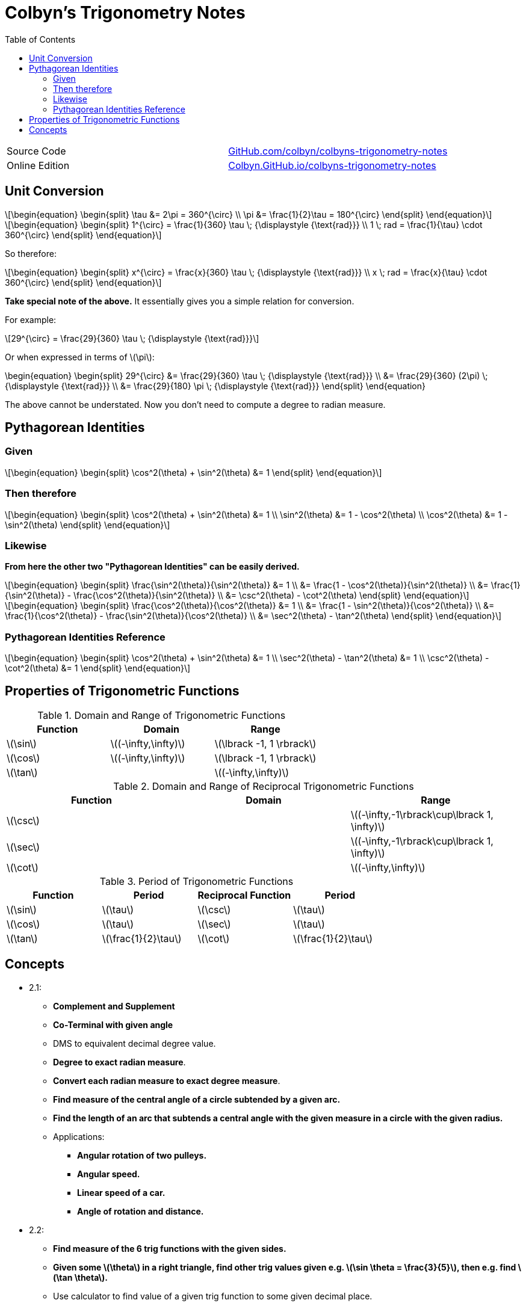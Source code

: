 // :autofit-option:
:stem: latexmath
:toc:

= Colbyn's Trigonometry Notes

****
|===
| Source Code | https://github.com/colbyn/colbyns-trigonometry-notes[GitHub.com/colbyn/colbyns-trigonometry-notes]
| Online Edition | https://colbyn.github.io/colbyns-trigonometry-notes/[Colbyn.GitHub.io/colbyns-trigonometry-notes]
|===
****

== Unit Conversion

[latexmath]
++++
\begin{equation}
\begin{split}
\tau &= 2\pi = 360^{\circ} \\
\pi &= \frac{1}{2}\tau = 180^{\circ}
\end{split}
\end{equation}
++++


[latexmath]
++++
\begin{equation}
\begin{split}
1^{\circ} = \frac{1}{360} \tau \; {\displaystyle {\text{rad}}} \\
1 \; rad = \frac{1}{\tau} \cdot 360^{\circ}
\end{split}
\end{equation}
++++

So therefore:
[latexmath]
++++
\begin{equation}
\begin{split}
x^{\circ} = \frac{x}{360} \tau \; {\displaystyle {\text{rad}}} \\
x \; rad = \frac{x}{\tau} \cdot 360^{\circ}
\end{split}
\end{equation}
++++

**Take special note of the above.** It essentially gives you a simple relation for conversion.

For example:
[latexmath]
++++
29^{\circ} = \frac{29}{360} \tau \; {\displaystyle {\text{rad}}}
++++

Or when expressed in terms of latexmath:[\pi]:
++++
\begin{equation}
\begin{split}
29^{\circ} &= \frac{29}{360} \tau \; {\displaystyle {\text{rad}}} \\
    &= \frac{29}{360} (2\pi) \; {\displaystyle {\text{rad}}} \\
    &= \frac{29}{180} \pi \; {\displaystyle {\text{rad}}}
\end{split}
\end{equation}
++++

The above cannot be understated. Now you don't need to compute a degree to radian measure.


== Pythagorean Identities

=== Given
[latexmath]
++++
\begin{equation}
\begin{split}
\cos^2(\theta) + \sin^2(\theta) &= 1
\end{split}
\end{equation}
++++

=== Then therefore
[latexmath]
++++
\begin{equation}
\begin{split}
\cos^2(\theta) + \sin^2(\theta) &= 1 \\
\sin^2(\theta) &= 1 - \cos^2(\theta) \\
\cos^2(\theta) &= 1 - \sin^2(\theta)
\end{split}
\end{equation}
++++

=== Likewise

**From here the other two "Pythagorean Identities" can be easily derived.**

[latexmath]
++++
\begin{equation}
\begin{split}
\frac{\sin^2(\theta)}{\sin^2(\theta)} &= 1 \\
    &= \frac{1 - \cos^2(\theta)}{\sin^2(\theta)} \\
    &= \frac{1}{\sin^2(\theta)} - \frac{\cos^2(\theta)}{\sin^2(\theta)} \\
    &= \csc^2(\theta) - \cot^2(\theta)
\end{split}
\end{equation}
++++
[latexmath]
++++
\begin{equation}
\begin{split}
\frac{\cos^2(\theta)}{\cos^2(\theta)} &= 1 \\
    &= \frac{1 - \sin^2(\theta)}{\cos^2(\theta)} \\
    &= \frac{1}{\cos^2(\theta)} - \frac{\sin^2(\theta)}{\cos^2(\theta)} \\
    &= \sec^2(\theta) - \tan^2(\theta)
\end{split}
\end{equation}
++++

=== Pythagorean Identities Reference

[latexmath]
++++
\begin{equation}
\begin{split}
\cos^2(\theta) + \sin^2(\theta) &= 1 \\
\sec^2(\theta) - \tan^2(\theta) &= 1 \\
\csc^2(\theta) - \cot^2(\theta) &= 1
\end{split}
\end{equation}
++++




== Properties of Trigonometric Functions

.Domain and Range of Trigonometric Functions
|===
|Function|Domain|Range

|latexmath:[\sin]|latexmath:[(-\infty,\infty)]|latexmath:[\lbrack -1, 1 \rbrack]
|latexmath:[\cos]|latexmath:[(-\infty,\infty)]|latexmath:[\lbrack -1, 1 \rbrack]
|latexmath:[\tan]||latexmath:[(-\infty,\infty)]
|===

.Domain and Range of Reciprocal Trigonometric Functions
|===
|Function|Domain|Range

|latexmath:[\csc] | | latexmath:[(-\infty,-1\rbrack\cup\lbrack 1, \infty)]
|latexmath:[\sec] | | latexmath:[(-\infty,-1\rbrack\cup\lbrack 1, \infty)]
|latexmath:[\cot]| | latexmath:[(-\infty,\infty)]
|===

.Period of Trigonometric Functions
|===
|Function|Period|Reciprocal Function|Period

|latexmath:[\sin]|latexmath:[\tau]|latexmath:[\csc]|latexmath:[\tau]
|latexmath:[\cos]|latexmath:[\tau]|latexmath:[\sec]|latexmath:[\tau]
|latexmath:[\tan]|latexmath:[\frac{1}{2}\tau]|latexmath:[\cot]|latexmath:[\frac{1}{2}\tau]
|===


## Concepts

* 2.1:
** **Complement and Supplement**
** **Co-Terminal with given angle**
** DMS to equivalent decimal degree value.
** **Degree to exact radian measure**.
** **Convert each radian measure to exact degree measure**.
** **Find measure of the central angle of a circle subtended by a given arc.**
** **Find the length of an arc that subtends a central angle with the given measure in a circle with the given radius.** 
** Applications:
*** **Angular rotation of two pulleys.**
*** **Angular speed.**
*** **Linear speed of a car.**
*** **Angle of rotation and distance.**
* 2.2:
** **Find measure of the 6 trig functions with the given sides.**
** **Given some latexmath:[\theta] in a right triangle, 
    find other trig values given e.g. latexmath:[\sin \theta = \frac{3}{5}], then e.g. find latexmath:[\tan \theta].**
** Use calculator to find value of a given trig function to some given decimal place.
** Triangle Relationships:
*** **Vertical height from slant height**.
*** **Distance across a marsh**.
*** **Width of a lake**.
** Multi Triangle Relationships:
*** **Height of a Pyramid**.
*** **Height of a building**.
*** **Height of a tower**.
* 2.3:
** **Find value for each of the six trig functions for the angle whose terminal side passes through the given point.**
** **Evaluate the trig function of the quadrilateral angle, or state that the function is undefined.**
** **Given some latexmath:[\theta] in standard position, state the quadrant in which the terminal side of latexmath:[\theta] lies
** **Find the exact value of each expression.**
** **Find the measure of the reference angle latexmath:[\theta^\prime] for the given angle latexmath:[\theta].**
** **Use the Reference Angle Theorem  to find the exact value of each trig functions.**
** Use calculator to approximate the given trig function value to six significant digits. 
** Fine the exact value of each expression.
* 2.4:
** Evaluate latexmath:[W(t)] for each given latexmath:[t].
** **Fine the exact value of each function**
** Use the unit circle to estimate the following values to the nearest tenth. 
** Determinate whether the function is even, odd or neither. 
** State the period of each function.
** Use the unit circle to verify each identity. 
** Use trigonometric identities to write each expression in terms of a single trigonometric function or a constant.
** Use trigonometric identities to find the value of the function.
** Simplify the first expression to the second expression.
* 2.5:
** State the amplitude and period of the function defined by each equation. 
** Graph one full period of the function defined by each expression.
** Find an equation of the given graph.
** 2.6:
** For which value of x is the given function undefined.
** State the period of each function.
** Sketch one full period of the graph of the given function.
** Find an equation for each line.
** Graph absolute value trig functions.
** 2.6:
** Find the amplitude, phase shift and period for the graph of each function.
** Find the phase shift and period for the graph of the given function.
** Graph one fill period of the given function.
** Graph each function by using translations.
** Graph the given function by using the addition-of-ordinates method.
** Find an equation for each blue graph.


// When is latexmath:[\frac{1}{\cos \x} = 0]?

// latexmath:[\frac{1}{\cos x}] is undefined when 


// .When is
// |===
// |Function|Period|Reciprocal Function|Period

// |latexmath:[\sin]|latexmath:[\tau]|latexmath:[\csc]|latexmath:[\tau]
// |latexmath:[\cos]|latexmath:[\tau]|latexmath:[\sec]|latexmath:[\tau]
// |latexmath:[\tan]|latexmath:[\frac{1}{2}\tau]|latexmath:[\cot]|latexmath:[\frac{1}{2}\tau]
// |===

